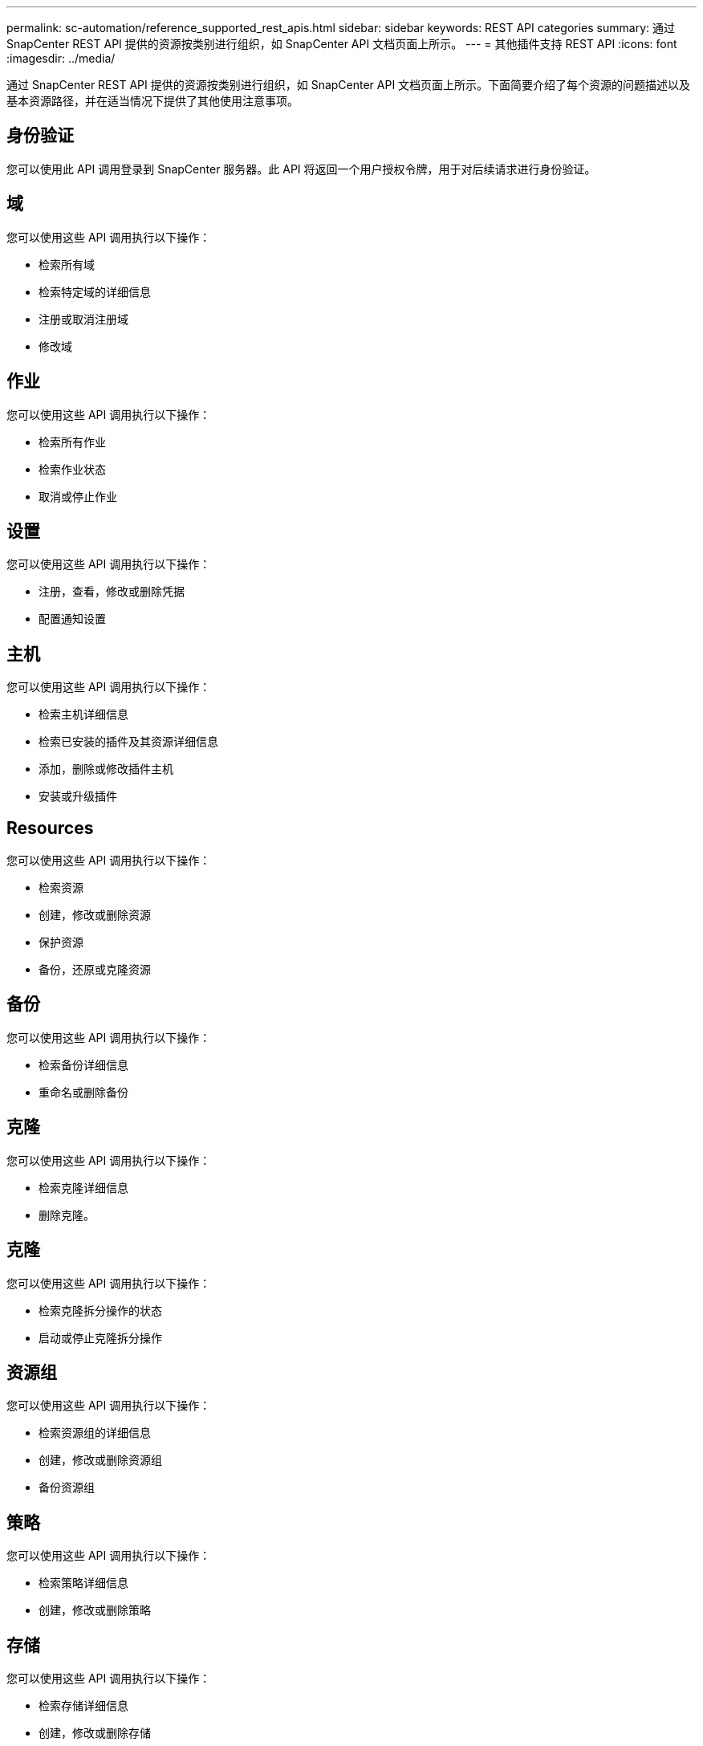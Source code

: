 ---
permalink: sc-automation/reference_supported_rest_apis.html 
sidebar: sidebar 
keywords: REST API categories 
summary: 通过 SnapCenter REST API 提供的资源按类别进行组织，如 SnapCenter API 文档页面上所示。 
---
= 其他插件支持 REST API
:icons: font
:imagesdir: ../media/


[role="lead"]
通过 SnapCenter REST API 提供的资源按类别进行组织，如 SnapCenter API 文档页面上所示。下面简要介绍了每个资源的问题描述以及基本资源路径，并在适当情况下提供了其他使用注意事项。



== 身份验证

您可以使用此 API 调用登录到 SnapCenter 服务器。此 API 将返回一个用户授权令牌，用于对后续请求进行身份验证。



== 域

您可以使用这些 API 调用执行以下操作：

* 检索所有域
* 检索特定域的详细信息
* 注册或取消注册域
* 修改域




== 作业

您可以使用这些 API 调用执行以下操作：

* 检索所有作业
* 检索作业状态
* 取消或停止作业




== 设置

您可以使用这些 API 调用执行以下操作：

* 注册，查看，修改或删除凭据
* 配置通知设置




== 主机

您可以使用这些 API 调用执行以下操作：

* 检索主机详细信息
* 检索已安装的插件及其资源详细信息
* 添加，删除或修改插件主机
* 安装或升级插件




== Resources

您可以使用这些 API 调用执行以下操作：

* 检索资源
* 创建，修改或删除资源
* 保护资源
* 备份，还原或克隆资源




== 备份

您可以使用这些 API 调用执行以下操作：

* 检索备份详细信息
* 重命名或删除备份




== 克隆

您可以使用这些 API 调用执行以下操作：

* 检索克隆详细信息
* 删除克隆。




== 克隆

您可以使用这些 API 调用执行以下操作：

* 检索克隆拆分操作的状态
* 启动或停止克隆拆分操作




== 资源组

您可以使用这些 API 调用执行以下操作：

* 检索资源组的详细信息
* 创建，修改或删除资源组
* 备份资源组




== 策略

您可以使用这些 API 调用执行以下操作：

* 检索策略详细信息
* 创建，修改或删除策略




== 存储

您可以使用这些 API 调用执行以下操作：

* 检索存储详细信息
* 创建，修改或删除存储
* 发现存储上的资源
* 在存储上创建或删除共享




== 共享

您可以使用这些 API 调用执行以下操作：

* 检索共享的详细信息
* 在存储上创建或删除共享




== 插件

您可以使用这些 API 调用来检索主机上的所有插件并执行不同的操作。



== 报告

您可以使用这些 API 调用执行以下操作：

* 生成备份，还原，克隆和插件报告
* 添加，运行，删除或修改计划




== 警报

您可以使用这些 API 调用执行以下操作：

* 检索所有警报
* 删除警报




== RBAC

您可以使用这些 API 调用执行以下操作：

* 检索用户，组和角色的详细信息
* 添加用户
* 创建，修改或删除角色
* 分配或取消分配角色和组




== Configuration

您可以使用这些 API 调用执行以下操作：

* 查看配置设置
* 修改配置设置




== 证书设置

您可以使用这些 API 调用执行以下操作：

* 查看证书状态
* 修改证书设置




== 存储库

您可以使用这些 API 调用执行以下操作：

* 备份和还原 NSM 存储库
* 保护和取消保护 NSM 存储库
* 故障转移
* 重建 NSM 存储库

